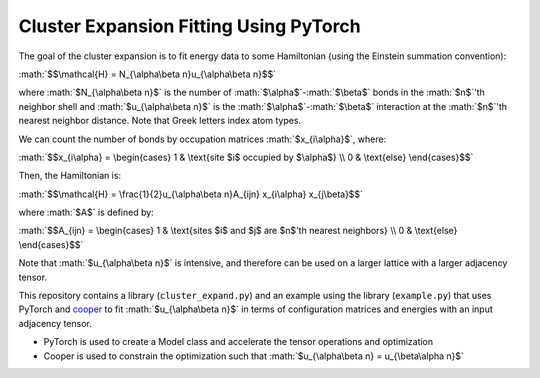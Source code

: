 .. role:: math(raw)
    :format: latex html

.. _cooper: https://github.com/cooper-org/cooper

Cluster Expansion Fitting Using PyTorch
#######################################

The goal of the cluster expansion is to fit energy data to some Hamiltonian (using the Einstein summation convention):

:math:`$$\mathcal{H} = N_{\alpha\beta n}u_{\alpha\beta n}$$`

where :math:`$N_{\alpha\beta n}$` is the number of :math:`$\alpha$`-:math:`$\beta$` bonds in the :math:`$n$`'th neighbor shell and :math:`$u_{\alpha\beta n}$` is the :math:`$\alpha$`-:math:`$\beta$` interaction at the :math:`$n$`'th nearest neighbor distance. Note that Greek letters index atom types.

We can count the number of bonds by occupation matrices :math:`$x_{i\alpha}$`, where:

:math:`$$x_{i\alpha} = \begin{cases} 1 & \text{site $i$ occupied by $\alpha$} \\ 0 & \text{else} \end{cases}$$`

Then, the Hamiltonian is:

:math:`$$\mathcal{H} = \frac{1}{2}u_{\alpha\beta n}A_{ijn} x_{i\alpha} x_{j\beta}$$`

where :math:`$A$` is defined by:

:math:`$$A_{ijn} = \begin{cases} 1 & \text{sites $i$ and $j$ are $n$'th nearest neighbors} \\ 0 & \text{else} \end{cases}$$`

Note that :math:`$u_{\alpha\beta n}$` is intensive, and therefore can be used on a larger lattice with a larger adjacency tensor.

This repository contains a library (``cluster_expand.py``) and an example using the library (``example.py``) that uses PyTorch and `cooper`_ to fit :math:`$u_{\alpha\beta n}$` in terms of configuration matrices and energies with an input adjacency tensor.

- PyTorch is used to create a Model class and accelerate the tensor operations and optimization
- Cooper is used to constrain the optimization such that :math:`$u_{\alpha\beta n} = u_{\beta\alpha n}$`

